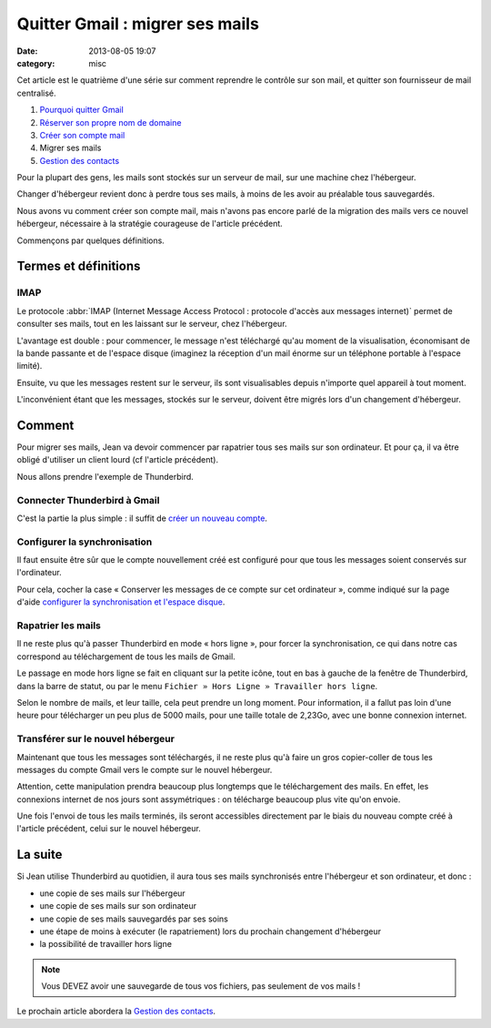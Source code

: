 Quitter Gmail : migrer ses mails
################################
:date: 2013-08-05 19:07
:category: misc


Cet article est le quatrième d'une série sur comment reprendre le contrôle sur
son mail, et quitter son fournisseur de mail centralisé.

#. `Pourquoi quitter Gmail`_
#. `Réserver son propre nom de domaine`_
#. `Créer son compte mail`_
#. Migrer ses mails
#. `Gestion des contacts`_

.. _Pourquoi quitter Gmail: |filename|./quitter-gmail.rst
.. _Réserver son propre nom de domaine:
    |filename|./quitter-gmail-reserver-son-nom-de-domaine.rst
.. _Créer son compte mail: |filename|./quitter-gmail-creer-son-compte-mail.rst
.. _Gestion des contacts: |filename|./quitter-gmail-gestion-des-contacts.rst

Pour la plupart des gens, les mails sont stockés sur un serveur de mail, sur
une machine chez l'hébergeur.

Changer d'hébergeur revient donc à perdre tous ses mails, à moins de les avoir
au préalable tous sauvegardés.

Nous avons vu comment créer son compte mail, mais n'avons pas encore parlé de
la migration des mails vers ce nouvel hébergeur, nécessaire à la stratégie
courageuse de l'article précédent.

Commençons par quelques définitions.


Termes et définitions
=====================

IMAP
----

Le protocole
:abbr:`IMAP (Internet Message Access Protocol : protocole d'accès aux messages internet)`
permet de consulter ses mails, tout en les laissant sur le serveur, chez
l'hébergeur.

L'avantage est double : pour commencer, le message n'est téléchargé qu'au
moment de la visualisation, économisant de la bande passante et de l'espace
disque (imaginez la réception d'un mail énorme sur un téléphone portable à
l'espace limité).

Ensuite, vu que les messages restent sur le serveur, ils sont visualisables
depuis n'importe quel appareil à tout moment.

L'inconvénient étant que les messages, stockés sur le serveur, doivent être
migrés lors d'un changement d'hébergeur.


Comment
=======

Pour migrer ses mails, Jean va devoir commencer par rapatrier tous ses mails
sur son ordinateur. Et pour ça, il va être obligé d'utiliser un client lourd
(cf l'article précédent).

Nous allons prendre l'exemple de Thunderbird.


Connecter Thunderbird à Gmail
-----------------------------

C'est la partie la plus simple : il suffit de `créer un nouveau compte`_.

.. _créer un nouveau compte:
    https://support.mozillamessaging.com/fr/kb/configuration-automatique-de-compte


Configurer la synchronisation
-----------------------------

Il faut ensuite être sûr que le compte nouvellement créé est configuré pour que
tous les messages soient conservés sur l'ordinateur.

Pour cela, cocher la case « Conserver les messages de ce compte sur cet
ordinateur », comme indiqué sur la page d'aide `configurer la synchronisation
et l'espace disque`_.

.. _configurer la synchronisation et l'espace disque:
    https://support.mozillamessaging.com/fr/kb/le-protocole-imap#w_configurer-la-synchronisation-et-laoespace-disque


Rapatrier les mails
-------------------

Il ne reste plus qu'à passer Thunderbird en mode « hors ligne », pour forcer la
synchronisation, ce qui dans notre cas correspond au téléchargement de tous les
mails de Gmail.

Le passage en mode hors ligne se fait en cliquant sur la petite icône, tout en
bas à gauche de la fenêtre de Thunderbird, dans la barre de statut, ou par le
menu ``Fichier » Hors Ligne » Travailler hors ligne``.

Selon le nombre de mails, et leur taille, cela peut prendre un long moment.
Pour information, il a fallut pas loin d'une heure pour télécharger un peu plus
de 5000 mails, pour une taille totale de 2,23Go, avec une bonne connexion
internet.


Transférer sur le nouvel hébergeur
----------------------------------

Maintenant que tous les messages sont téléchargés, il ne reste plus qu'à faire
un gros copier-coller de tous les messages du compte Gmail vers le compte sur
le nouvel hébergeur.

Attention, cette manipulation prendra beaucoup plus longtemps que le
téléchargement des mails. En effet, les connexions internet de nos jours sont
assymétriques : on télécharge beaucoup plus vite qu'on envoie.

Une fois l'envoi de tous les mails terminés, ils seront accessibles directement
par le biais du nouveau compte créé à l'article précédent, celui sur le nouvel
hébergeur.


La suite
========

Si Jean utilise Thunderbird au quotidien, il aura tous ses mails synchronisés
entre l'hébergeur et son ordinateur, et donc :

* une copie de ses mails sur l'hébergeur
* une copie de ses mails sur son ordinateur
* une copie de ses mails sauvegardés par ses soins
* une étape de moins à exécuter (le rapatriement) lors du prochain changement
  d'hébergeur
* la possibilité de travailler hors ligne

.. note:: Vous DEVEZ avoir une sauvegarde de tous vos fichiers, pas seulement
    de vos mails !

Le prochain article abordera la `Gestion des contacts`_.
